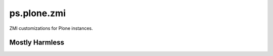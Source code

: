 ps.plone.zmi
============

ZMI customizations for Plone instances.


Mostly Harmless
---------------

.. image:: https://travis-ci.org/propertyshelf/ps.plone.zmi.png?branch=master
   :target: http://travis-ci.org/propertyshelf/ps.plone.zmi
